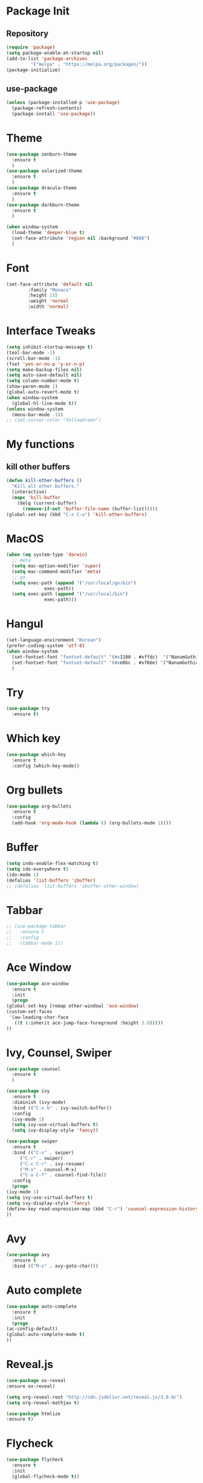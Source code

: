 #+STARTUP: overview

* Package Init
** Repository
#+BEGIN_SRC emacs-lisp
  (require 'package)
  (setq package-enable-at-startup nil)
  (add-to-list 'package-archives
	       '("melpa" . "https://melpa.org/packages/"))
  (package-initialize)
#+END_SRC
** use-package
#+BEGIN_SRC emacs-lisp
  (unless (package-installed-p 'use-package)
    (package-refresh-contents)
    (package-install 'use-package))

#+END_SRC
* Theme
  #+BEGIN_SRC emacs-lisp
    (use-package zenburn-theme
      :ensure t
      )
    (use-package solarized-theme
      :ensure t
      )
    (use-package dracula-theme
      :ensure t
      )
    (use-package darkburn-theme
      :ensure t
      )

    (when window-system
      (load-theme 'deeper-blue t)
      (set-face-attribute 'region nil :background "#666")
      )

  #+END_SRC

* Font
  #+BEGIN_SRC emacs-lisp
    (set-face-attribute 'default nil
			:family "Monaco"
			:height 115
			:weight 'normal
			:width 'normal)
  #+END_SRC
* Interface Tweaks
  #+BEGIN_SRC emacs-lisp
    (setq inhibit-startup-message t)
    (tool-bar-mode -1)
    (scroll-bar-mode -1)
    (fset 'yes-or-no-p 'y-or-n-p)
    (setq make-backup-files nil)
    (setq auto-save-default nil)
    (setq column-number-mode t)
    (show-paren-mode 1)
    (global-auto-revert-mode t)
    (when window-system
      (global-hl-line-mode t))
    (unless window-system
      (menu-bar-mode -1))
    ;; (set-cursor-color "YellowGreen")

  #+END_SRC
* My functions
** kill other buffers
   #+BEGIN_SRC emacs-lisp
     (defun kill-other-buffers ()
       "Kill all other buffers."
       (interactive)
       (mapc 'kill-buffer 
	     (delq (current-buffer) 
		   (remove-if-not 'buffer-file-name (buffer-list)))))
     (global-set-key (kbd "C-x C-o") 'kill-other-buffers)
   #+END_SRC
* MacOS
  #+BEGIN_SRC emacs-lisp
    (when (eq system-type 'darwin)
      ;; meta
      (setq mac-option-modifier 'super)
      (setq mac-command-modifier 'meta)
      ;; go
      (setq exec-path (append '("/usr/local/go/bin")
			      exec-path))
      (setq exec-path (append '("/usr/local/bin")
			      exec-path)))

  #+END_SRC

* Hangul
  #+BEGIN_SRC emacs-lisp
    (set-language-environment "Korean")
    (prefer-coding-system 'utf-8)
    (when window-system
      (set-fontset-font "fontset-default" '(#x1100 . #xffdc)  '("NanumGothicCoding" . "unicode-bmp"))
      (set-fontset-font "fontset-default" '(#xe0bc . #xf66e) '("NanumGothicCoding" . "unicode-bmp"))
      )

  #+END_SRC
* Try
  #+BEGIN_SRC emacs-lisp
    (use-package try
      :ensure t)
  #+END_SRC

* Which key
  #+BEGIN_SRC emacs-lisp 
    (use-package which-key
      :ensure t
      :config (which-key-mode))
  #+END_SRC

* Org bullets
  #+BEGIN_SRC emacs-lisp 
    (use-package org-bullets
      :ensure t
      :config
      (add-hook 'org-mode-hook (lambda () (org-bullets-mode 1))))
  #+END_SRC

* Buffer
  #+BEGIN_SRC emacs-lisp 
    (setq indo-enable-flex-matching t)
    (setq ido-everywhere t)
    (ido-mode 1)
    (defalias 'list-buffers 'ibuffer)
    ;; (defalias 'list-buffers 'ibuffer-other-window)
  #+END_SRC

* Tabbar
  #+BEGIN_SRC emacs-lisp 
    ;; (use-package tabbar
    ;;   :ensure t
    ;;   :config
    ;;   (tabbar-mode 1))
  #+END_SRC

* Ace Window
  #+BEGIN_SRC emacs-lisp 
    (use-package ace-window 
      :ensure t
      :init
      (progn
	(global-set-key [remap other-window] 'ace-window)
	(custom-set-faces
	 '(aw-leading-char-face
	   ((t (:inherit ace-jump-face-foreground :height 3.0)))))
	))
  #+END_SRC

* Ivy, Counsel, Swiper
  #+BEGIN_SRC emacs-lisp 
    (use-package counsel
      :ensure t
      )

    (use-package ivy
      :ensure t
      :diminish (ivy-mode)
      :bind (("C-x b" . ivy-switch-buffer))
      :config
      (ivy-mode 1)
      (setq ivy-use-virtual-buffers t)
      (setq ivy-display-style 'fancy))

    (use-package swiper
      :ensure t
      :bind (("C-s" . swiper)
	     ("C-r" . swiper)
	     ("C-c C-r" . ivy-resume)
	     ("M-x" . counsel-M-x)
	     ("C-x C-f" . counsel-find-file))
      :config
      (progn
	(ivy-mode 1)
	(setq ivy-use-virtual-buffers t)
	(setq ivy-display-style 'fancy)
	(define-key read-expression-map (kbd "C-r") 'counsel-expression-history)
	))
  #+END_SRC

* Avy
  #+BEGIN_SRC emacs-lisp 
    (use-package avy
      :ensure t
      :bind (("M-s" . avy-goto-char)))
  #+END_SRC

* Auto complete
  #+BEGIN_SRC emacs-lisp 
    (use-package auto-complete
      :ensure t
      :init
      (progn
	(ac-config-default)
	(global-auto-complete-mode t)
	))
  #+END_SRC
* Reveal.js
  #+BEGIN_SRC emacs-lisp
    (use-package ox-reveal
    :ensure ox-reveal)

    (setq org-reveal-root "http://cdn.jsdelivr.net/reveal.js/3.0.0/")
    (setq org-reveal-mathjax t)

    (use-package htmlize
    :ensure t)
  #+END_SRC
* Flycheck
  #+BEGIN_SRC emacs-lisp
    (use-package flycheck
      :ensure t
      :init
      (global-flycheck-mode t))

  #+END_SRC
* Exec path from shell
  #+BEGIN_SRC emacs-lisp
    (use-package exec-path-from-shell
      :ensure t
      :config
      (exec-path-from-shell-initialize))

  #+END_SRC
* Python
** jedi
  #+BEGIN_SRC emacs-lisp
    (setq py-python-command "python3")
    (use-package jedi
      :ensure t
      :init
      (add-hook 'python-mode-hook 'jedi:setup)
      (add-hook 'python-mode-hook 'jedi:ac-setup)
      (setq jedi:complete-on-dot t)
      )

  #+END_SRC
** elpy
  #+BEGIN_SRC emacs-lisp
    (use-package elpy
      :ensure t
      :config
      (elpy-enable))

  #+END_SRC
** ein
  #+BEGIN_SRC emacs-lisp
    (use-package ein
      :ensure t
      :init
      (add-hook 'ein:notebooklist-first-open-hook
		(lambda () (add-hook 'ein:notebook-mode-hook 'jedi:setup)))
      (setq
       ein:completion-backend 'ein:use-ac-backend
       ein:use-auto-complete t
       ein:complete-on-dot t
       )
      :config
      )

  #+END_SRC

* Yasnippet
  #+BEGIN_SRC emacs-lisp
    (use-package yasnippet
      :ensure t
      :init
      (yas-global-mode 1))

    (use-package yasnippet-snippets
      :ensure t)
  #+END_SRC
* C/C++
** clang-format
   #+BEGIN_SRC emacs-lisp
     (use-package clang-format
       :ensure t
       :bind (("C-c f r" . clang-format-region)
	      ("C-c f b" . clang-format-buffer))
       :init
       (defun my-clang-format-before-save ()
	 "Usage: (add-hook 'before-save-hook 'my-clang-format-before-save)."
	 (when (or (eq major-mode 'c-mode) (eq major-mode 'c++-mode))
	   (clang-format-buffer)))
       (add-hook 'before-save-hook 'my-clang-format-before-save)
       )
   #+END_SRC
** counsel-gtags
#+BEGIN_SRC emacs-lisp
  (use-package counsel-gtags
    :ensure t
    :bind (("M-." . counsel-gtags-dwim)
	   ("M-]" . counsel-gtags-find-reference)
	   ("M-s" . counsel-gtags-find-symbol)
	   ("M-*" . counsel-gtags-go-backward))
    :config
    (add-hook 'c-mode-common-hook
	      (lambda ()
		(when (derived-mode-p 'c-mode 'c++-mode 'java-mode)
		  (counsel-gtags-mode)
		  )))
    (setq counsel-gtags-auto-update t)
    )

#+END_SRC
** ggtags
   #+BEGIN_SRC emacs-lisp
     ;; (use-package ggtags
     ;;   :ensure t
     ;;   :config 
     ;;   (add-hook 'c-mode-common-hook
     ;; 	    (lambda ()
     ;; 	      (when (derived-mode-p 'c-mode 'c++-mode 'java-mode)
     ;; 		(ggtags-mode 1)
     ;; 		(setq ggtags-auto-jump-to-match nil)
     ;; 		(setq ggtags-global-abbreviate-filename nil)
     ;; 		(setq ggtags-global-window-height 10)
     ;; 		)))
     ;;   )
   #+END_SRC
** style
   #+BEGIN_SRC emacs-lisp
     (defun my-prog-mode-hook ()
       (c-set-style "bsd")
       (setq-default tab-width 8)
       (setq c-basic-offset 4)
       (setq indent-tabs-mode nil)
       )

     (add-hook 'c-mode-hook 'my-prog-mode-hook)
     (add-hook 'c++-mode-hook 'my-prog-mode-hook)

   #+END_SRC

* Project
** projectile
  #+BEGIN_SRC emacs-lisp
    (use-package projectile
      :ensure t
      :config
      (projectile-global-mode)
      (define-key projectile-mode-map (kbd "C-c p") 'projectile-command-map)
      (setq projectile-completion-system 'ivy)
      (setq projectile-indexing-method 'hybrid)
      :init
      (global-set-key (kbd "C-c p s s") 'counsel-ag)
      )
  #+END_SRC
** counsel-projectile
  #+BEGIN_SRC emacs-lisp
	(use-package counsel-projectile
	  :ensure t
	  :config
	  (define-key projectile-mode-map [remap projectile-ag] #'counsel-projectile-ag)
	  )
  #+END_SRC
** neotree
  #+BEGIN_SRC emacs-lisp
    (use-package neotree
      :ensure t
      :bind (("C-c n" . neotree-toggle))
      :config
      (setq projectile-switch-project-action (lambda () (neotree-projectile-action) (projectile-find-file)))
      :init
      (neotree-show)
      )
  #+END_SRC

* Golang
** Env
   #+BEGIN_SRC emacs-lisp
     (setenv "GOPATH" "/Users/user/project/go")

   #+END_SRC
** go-mode
   #+BEGIN_SRC emacs-lisp
     (use-package go-mode
       :ensure t
       :config
       (add-hook 'before-save-hook 'gofmt-before-save)
       (define-key go-mode-map (kbd "M-.") 'godef-jump)
       )

   #+END_SRC
** flycheck-gometalinter
   #+BEGIN_SRC emacs-lisp
     (use-package flycheck-gometalinter
       :ensure t
       :config
       (progn
	 (flycheck-gometalinter-setup)
	 (setq flycheck-gometalinter-errors-only t)
	 (setq flycheck-gometalinter-fast t))
       )

   #+END_SRC
* Git
  #+BEGIN_SRC emacs-lisp
    (use-package magit
      :ensure t
      :config
      (setq magit-completing-read-function 'ivy-completing-read)
      )

    (use-package git-gutter
      :ensure t
      :config
      (global-git-gutter-mode 1)
      (add-to-list 'git-gutter:update-commands 'other-window)
      (add-to-list 'git-gutter:update-commands 'ace-window)
      )
  #+END_SRC
* CMake
  #+BEGIN_SRC emacs-lisp
    (use-package cmake-ide
      :ensure t
      :bind (("C-c c c" . cmake-ide-compile)
	     ("C-c c r" . cmake-ide-run-cmake))
      :config
      (setq
       cmake-ide-build-dir "build"
       cmake-ide-cmake-args '("-DCMAKE_BUILD_TYPE=Debug")
       ))

    (use-package cmake-mode
      :ensure t
      :config
      (setq cmake-tab-width 4)
      )
  #+END_SRC

* Ag
  #+BEGIN_SRC emacs-lisp
    ;; (use-package ag
    ;;   :ensure t)

  #+END_SRC
* Popwin
  #+BEGIN_SRC emacs-lisp
    ;; (use-package popwin
    ;;   :ensure t
    ;;   :config
    ;;   (progn
    ;; 	(setq popwin:special-display-config nil)
    ;; 	(push '("*Backtrace*"
    ;; 			:dedicated t :position bottom :stick t :noselect nil :height 0.33)
    ;; 		  popwin:special-display-config)
    ;; 	(push '("*compilation*"
    ;; 			:dedicated t :position bottom :stick t :noselect t   :height 0.2)
    ;; 		  popwin:special-display-config)
    ;; 	(push '("*Compile-Log*"
    ;; 			:dedicated t :position bottom :stick t :noselect t   :height 0.33)
    ;; 		  popwin:special-display-config)
    ;; 	(push '("*Help*"
    ;; 			:dedicated t :position bottom :stick t :noselect nil :height 0.33)
    ;; 		  popwin:special-display-config)
    ;; 	(push '("*Shell Command Output*"
    ;; 			:dedicated t :position bottom :stick t :noselect nil :height 0.33)
    ;; 		  popwin:special-display-config)
    ;; 	(push '(" *undo-tree*"
    ;; 			:dedicated t :position bottom :stick t :noselect nil :height 0.33)
    ;; 		  popwin:special-display-config)
    ;; 	(push '("*Warnings*"
    ;; 			:dedicated t :position bottom :stick t :noselect nil :height 0.33)
    ;; 		  popwin:special-display-config)
    ;; 	(push '("^\\*Man .*\\*$"
    ;; 			:regexp t    :position bottom :stick t :noselect nil :height 0.33)
    ;; 			popwin:special-display-config)
    ;; 	(push '("*ggtags-global*"
    ;; 			:dedicated t :position bottom :stick t :noselect nil :height 0.33)
    ;; 		  popwin:special-display-config)
    ;; 	(popwin-mode 1)))

  #+END_SRC
* Evil mode
  #+BEGIN_SRC emacs-lisp
    ;; (use-package evil
    ;;   :ensure t
    ;;   :config
    ;;   (setq evil-symbol-word-search t)
    ;;   (evil-mode 1)
    ;;   )
  #+END_SRC
* Misc
  #+BEGIN_SRC emacs-lisp
	(use-package beacon
	  :ensure t
	  :config
	  (when window-system
	    (beacon-mode 1))
	  )
  #+END_SRC
* Personal Keybinding
  #+BEGIN_SRC emacs-lisp

  #+END_SRC

